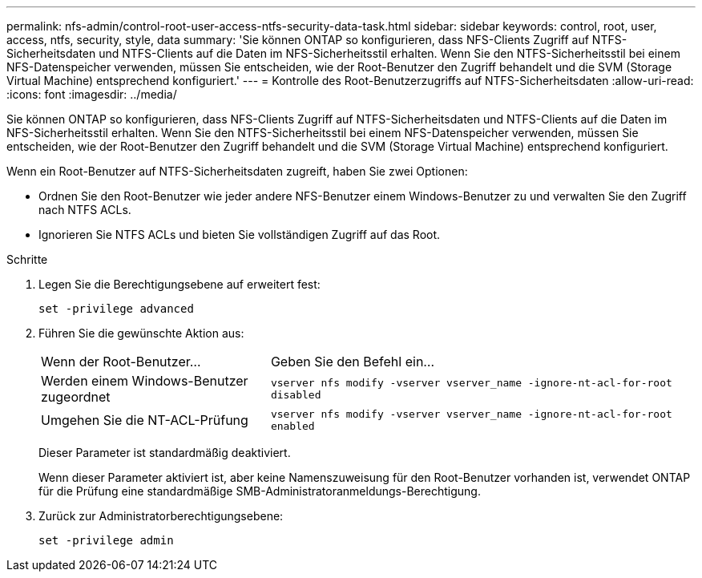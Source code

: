 ---
permalink: nfs-admin/control-root-user-access-ntfs-security-data-task.html 
sidebar: sidebar 
keywords: control, root, user, access, ntfs, security, style, data 
summary: 'Sie können ONTAP so konfigurieren, dass NFS-Clients Zugriff auf NTFS-Sicherheitsdaten und NTFS-Clients auf die Daten im NFS-Sicherheitsstil erhalten. Wenn Sie den NTFS-Sicherheitsstil bei einem NFS-Datenspeicher verwenden, müssen Sie entscheiden, wie der Root-Benutzer den Zugriff behandelt und die SVM (Storage Virtual Machine) entsprechend konfiguriert.' 
---
= Kontrolle des Root-Benutzerzugriffs auf NTFS-Sicherheitsdaten
:allow-uri-read: 
:icons: font
:imagesdir: ../media/


[role="lead"]
Sie können ONTAP so konfigurieren, dass NFS-Clients Zugriff auf NTFS-Sicherheitsdaten und NTFS-Clients auf die Daten im NFS-Sicherheitsstil erhalten. Wenn Sie den NTFS-Sicherheitsstil bei einem NFS-Datenspeicher verwenden, müssen Sie entscheiden, wie der Root-Benutzer den Zugriff behandelt und die SVM (Storage Virtual Machine) entsprechend konfiguriert.

Wenn ein Root-Benutzer auf NTFS-Sicherheitsdaten zugreift, haben Sie zwei Optionen:

* Ordnen Sie den Root-Benutzer wie jeder andere NFS-Benutzer einem Windows-Benutzer zu und verwalten Sie den Zugriff nach NTFS ACLs.
* Ignorieren Sie NTFS ACLs und bieten Sie vollständigen Zugriff auf das Root.


.Schritte
. Legen Sie die Berechtigungsebene auf erweitert fest:
+
`set -privilege advanced`

. Führen Sie die gewünschte Aktion aus:
+
[cols="35,65"]
|===


| Wenn der Root-Benutzer... | Geben Sie den Befehl ein... 


 a| 
Werden einem Windows-Benutzer zugeordnet
 a| 
`vserver nfs modify -vserver vserver_name -ignore-nt-acl-for-root disabled`



 a| 
Umgehen Sie die NT-ACL-Prüfung
 a| 
`vserver nfs modify -vserver vserver_name -ignore-nt-acl-for-root enabled`

|===
+
Dieser Parameter ist standardmäßig deaktiviert.

+
Wenn dieser Parameter aktiviert ist, aber keine Namenszuweisung für den Root-Benutzer vorhanden ist, verwendet ONTAP für die Prüfung eine standardmäßige SMB-Administratoranmeldungs-Berechtigung.

. Zurück zur Administratorberechtigungsebene:
+
`set -privilege admin`


